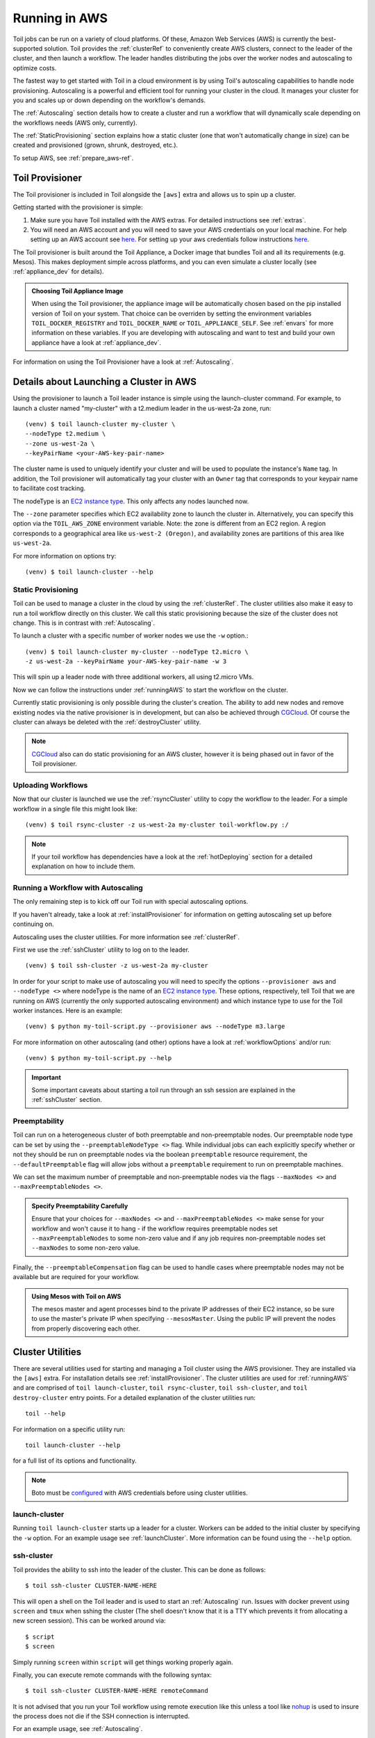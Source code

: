 
.. todo:: Clean up this page

.. _runningAWS:

Running in AWS
==============

Toil jobs can be run on a variety of cloud platforms. Of these, Amazon Web
Services (AWS) is currently the best-supported solution. Toil provides the
:ref:`clusterRef` to conveniently create AWS clusters, connect to the leader
of the cluster, and then launch a workflow. The leader handles distributing
the jobs over the worker nodes and autoscaling to optimize costs.

The fastest way to get started with Toil in a cloud environment is by using
Toil's autoscaling capabilities to handle node provisioning. Autoscaling is a
powerful and efficient tool for running your cluster in the cloud. It manages
your cluster for you and scales up or down depending on the workflow's demands.

The :ref:`Autoscaling` section details how to create a cluster and run a workflow
that will dynamically scale depending on the workflows needs (AWS only, currently).

The :ref:`StaticProvisioning` section explains how a static cluster (one that
won't automatically change in size) can be created and provisioned (grown, shrunk, destroyed, etc.).


.. _EC2 instance type: https://aws.amazon.com/ec2/instance-types/


To setup AWS, see :ref:`prepare_aws-ref`.


.. _installProvisioner:

Toil Provisioner
----------------

.. todo:: This section doesn't really make a lot of sense to me (jesse) In fact this whole page needs to be
   redone or deleted, but I can't quite figure out how...

The Toil provisioner is included in Toil alongside the ``[aws]`` extra and
allows us to spin up a cluster.

Getting started with the provisioner is simple:

#. Make sure you have Toil installed with the AWS extras. For detailed instructions see :ref:`extras`.

#. You will need an AWS account and you will need to save your AWS credentials on your local
   machine. For help setting up an AWS account see
   `here <http://docs.aws.amazon.com/cli/latest/userguide/cli-chap-getting-set-up.html>`__. For
   setting up your aws credentials follow instructions
   `here <http://docs.aws.amazon.com/cli/latest/userguide/cli-chap-getting-started.html#cli-config-files>`__.

The Toil provisioner is built around the Toil Appliance, a Docker image that bundles
Toil and all its requirements (e.g. Mesos). This makes deployment simple across
platforms, and you can even simulate a cluster locally (see :ref:`appliance_dev` for details).

.. admonition:: Choosing Toil Appliance Image

    When using the Toil provisioner, the appliance image will be automatically chosen
    based on the pip installed version of Toil on your system. That choice can be
    overriden by setting the environment variables ``TOIL_DOCKER_REGISTRY`` and ``TOIL_DOCKER_NAME`` or
    ``TOIL_APPLIANCE_SELF``. See :ref:`envars` for more information on these variables. If
    you are developing with autoscaling and want to test and build your own
    appliance have a look at :ref:`appliance_dev`.

For information on using the Toil Provisioner have a look at :ref:`Autoscaling`.

Details about Launching a Cluster in AWS
----------------------------------------

Using the provisioner to launch a Toil leader instance is simple using the launch-cluster command. For example, to launch a cluster named "my-cluster" with a t2.medium leader in the us-west-2a zone, run:
::

    	(venv) $ toil launch-cluster my-cluster \
	--nodeType t2.medium \
       	--zone us-west-2a \
	--keyPairName <your-AWS-key-pair-name>

The cluster name is used to uniquely identify your cluster and will be used to
populate the instance's ``Name`` tag. In addition, the Toil provisioner will
automatically tag your cluster with an ``Owner`` tag that corresponds to your
keypair name to facilitate cost tracking.

The nodeType is an `EC2 instance type`_. This only affects any nodes launched now.

.. _EC2 instance type: https://aws.amazon.com/ec2/instance-types/

The ``--zone`` parameter specifies which EC2 availability
zone to launch the cluster in. Alternatively, you can specify this option
via the ``TOIL_AWS_ZONE`` environment variable. Note: the zone is different from an EC2 region. A region corresponds to a geographical area like ``us-west-2 (Oregon)``, and availability zones are partitions of this area like ``us-west-2a``.

For more information on options try::

    	(venv) $ toil launch-cluster --help


.. _StaticProvisioning:

Static Provisioning
^^^^^^^^^^^^^^^^^^^
Toil can be used to manage a cluster in the cloud by using the :ref:`clusterRef`.
The cluster utilities also make it easy to run a toil workflow directly on this
cluster. We call this static provisioning because the size of the cluster does not
change. This is in contrast with :ref:`Autoscaling`.

To launch a cluster with a specific number of worker nodes we use the ``-w`` option.::

    	(venv) $ toil launch-cluster my-cluster --nodeType t2.micro \
       	-z us-west-2a --keyPairName your-AWS-key-pair-name -w 3

This will spin up a leader node with three additional workers, all using t2.micro VMs.

Now we can follow the instructions under :ref:`runningAWS` to start the workflow
on the cluster.

Currently static provisioning is only possible during the cluster's creation.
The ability to add new nodes and remove existing nodes via the native provisioner is
in development, but can also be achieved through CGCloud_. Of course the cluster can
always be deleted with the :ref:`destroyCluster` utility.

.. note::

    CGCloud_ also can do static provisioning for an AWS cluster, however it is being phased out in favor of the Toil provisioner.

.. _CGCloud: https://github.com/BD2KGenomics/cgcloud

Uploading Workflows
^^^^^^^^^^^^^^^^^^^

Now that our cluster is launched we use the :ref:`rsyncCluster` utility to copy
the workflow to the leader. For a simple workflow in a single file this might
look like::

    	(venv) $ toil rsync-cluster -z us-west-2a my-cluster toil-workflow.py :/

.. note::

    If your toil workflow has dependencies have a look at the :ref:`hotDeploying`
    section for a detailed explanation on how to include them.


.. _Autoscaling:

Running a Workflow with Autoscaling
^^^^^^^^^^^^^^^^^^^^^^^^^^^^^^^^^^^

The only remaining step is to kick off our Toil run with special autoscaling options.

If you haven't already, take a look at :ref:`installProvisioner` for information
on getting autoscaling set up before continuing on.

Autoscaling uses the cluster utilities. For more information see :ref:`clusterRef`.


First we use the :ref:`sshCluster` utility to log on to the leader. ::

    	(venv) $ toil ssh-cluster -z us-west-2a my-cluster

In order for your script to make use of autoscaling you will need to specify the options
``--provisioner aws`` and ``--nodeType <>`` where nodeType is the name of an `EC2 instance type`_.
These options, respectively, tell Toil that we are running on AWS (currently the
only supported autoscaling environment) and which instance type to use for the
Toil worker instances. Here is an example: ::

    	(venv) $ python my-toil-script.py --provisioner aws --nodeType m3.large

For more information on other autoscaling (and other) options have a look at :ref:`workflowOptions` and/or run::

    	(venv) $ python my-toil-script.py --help

.. important::

    Some important caveats about starting a toil run through an ssh session are
    explained in the :ref:`sshCluster` section.

Preemptability
^^^^^^^^^^^^^^

Toil can run on a heterogeneous cluster of both preemptable and non-preemptable nodes.
Our preemptable node type can be set by using the ``--preemptableNodeType <>`` flag. While individual jobs can each explicitly specify whether or not they should be run on preemptable nodes
via the boolean ``preemptable`` resource requirement, the ``--defaultPreemptable`` flag will allow jobs without a ``preemptable`` requirement to run on preemptable machines.

We can set the maximum number of preemptable and non-preemptable nodes via the flags ``--maxNodes <>`` and ``--maxPreemptableNodes <>``.

.. admonition:: Specify Preemptability Carefully

    	Ensure that your choices for ``--maxNodes <>`` and ``--maxPreemptableNodes <>`` make
    	sense for your workflow and won't cause it to hang - if the workflow requires preemptable 
	nodes set ``--maxPreemptableNodes`` to some non-zero value and if any job requires
    	non-preemptable nodes set ``--maxNodes`` to some non-zero value.

Finally, the ``--preemptableCompensation`` flag can be used to handle cases where preemptable nodes may not be available but are required for your workflow.

.. admonition:: Using Mesos with Toil on AWS

   The mesos master and agent processes bind to the private IP addresses of their
   EC2 instance, so be sure to use the master's private IP when specifying
   ``--mesosMaster``. Using the public IP will prevent the nodes from properly
   discovering each other.


.. _clusterRef:

Cluster Utilities
-----------------
There are several utilities used for starting and managing a Toil cluster using
the AWS provisioner. They are installed via the ``[aws]`` extra. For installation
details see :ref:`installProvisioner`. The cluster utilities are used for :ref:`runningAWS` and are comprised of
``toil launch-cluster``, ``toil rsync-cluster``, ``toil ssh-cluster``, and
``toil destroy-cluster`` entry points. For a detailed explanation of the cluster
utilities run::

    toil --help

For information on a specific utility run::

    toil launch-cluster --help

for a full list of its options and functionality.

.. note::

   Boto must be `configured`_ with AWS credentials before using cluster utilities.

.. _configured: http://boto3.readthedocs.io/en/latest/guide/quickstart.html#configuration

.. _launchCluster:

launch-cluster
^^^^^^^^^^^^^^

Running ``toil launch-cluster`` starts up a leader for a cluster. Workers can be
added to the initial cluster by specifying the ``-w`` option. For an example usage see
:ref:`launchCluster`. More information can be found using the ``--help`` option.

.. _sshCluster:

ssh-cluster
^^^^^^^^^^^

Toil provides the ability to ssh into the leader of the cluster. This
can be done as follows::

    $ toil ssh-cluster CLUSTER-NAME-HERE

This will open a shell on the Toil leader and is used to start an
:ref:`Autoscaling` run. Issues with docker prevent using ``screen`` and ``tmux``
when sshing the cluster (The shell doesn't know that it is a TTY which prevents
it from allocating a new screen session). This can be worked around via::

    $ script
    $ screen

Simply running ``screen`` within ``script`` will get things working properly again.

Finally, you can execute remote commands with the following syntax::

    $ toil ssh-cluster CLUSTER-NAME-HERE remoteCommand

It is not advised that you run your Toil workflow using remote execution like this
unless a tool like `nohup <https://linux.die.net/man/1/nohup>`_ is used to insure the
process does not die if the SSH connection is interrupted.

For an example usage, see :ref:`Autoscaling`.

.. _rsyncCluster:

rsync-cluster
^^^^^^^^^^^^^

The most frequent use case for the ``rsync-cluster`` utility is deploying your
Toil script to the Toil leader. Note that the syntax is the same as traditional
`rsync <https://linux.die.net/man/1/rsync>`_ with the exception of the hostname before
the colon. This is not needed in ``toil rsync-cluster`` since the hostname is automatically
determined by Toil.

Here is an example of its usage::

    $ toil rsync-cluster CLUSTER-NAME-HERE \
       ~/localFile :/remoteDestination

.. _destroyCluster:

destroy-cluster
^^^^^^^^^^^^^^^

The ``destroy-cluster`` command is the advised way to get rid of any Toil cluster
launched using the :ref:`launchCluster` command. It ensures that all attached node, volumes, and
security groups etc. are deleted. If a node or cluster in shut down using Amazon's online portal
residual resources may still be in use in the background. To delete a cluster run ::

    $ toil destroy-cluster CLUSTER-NAME-HERE
